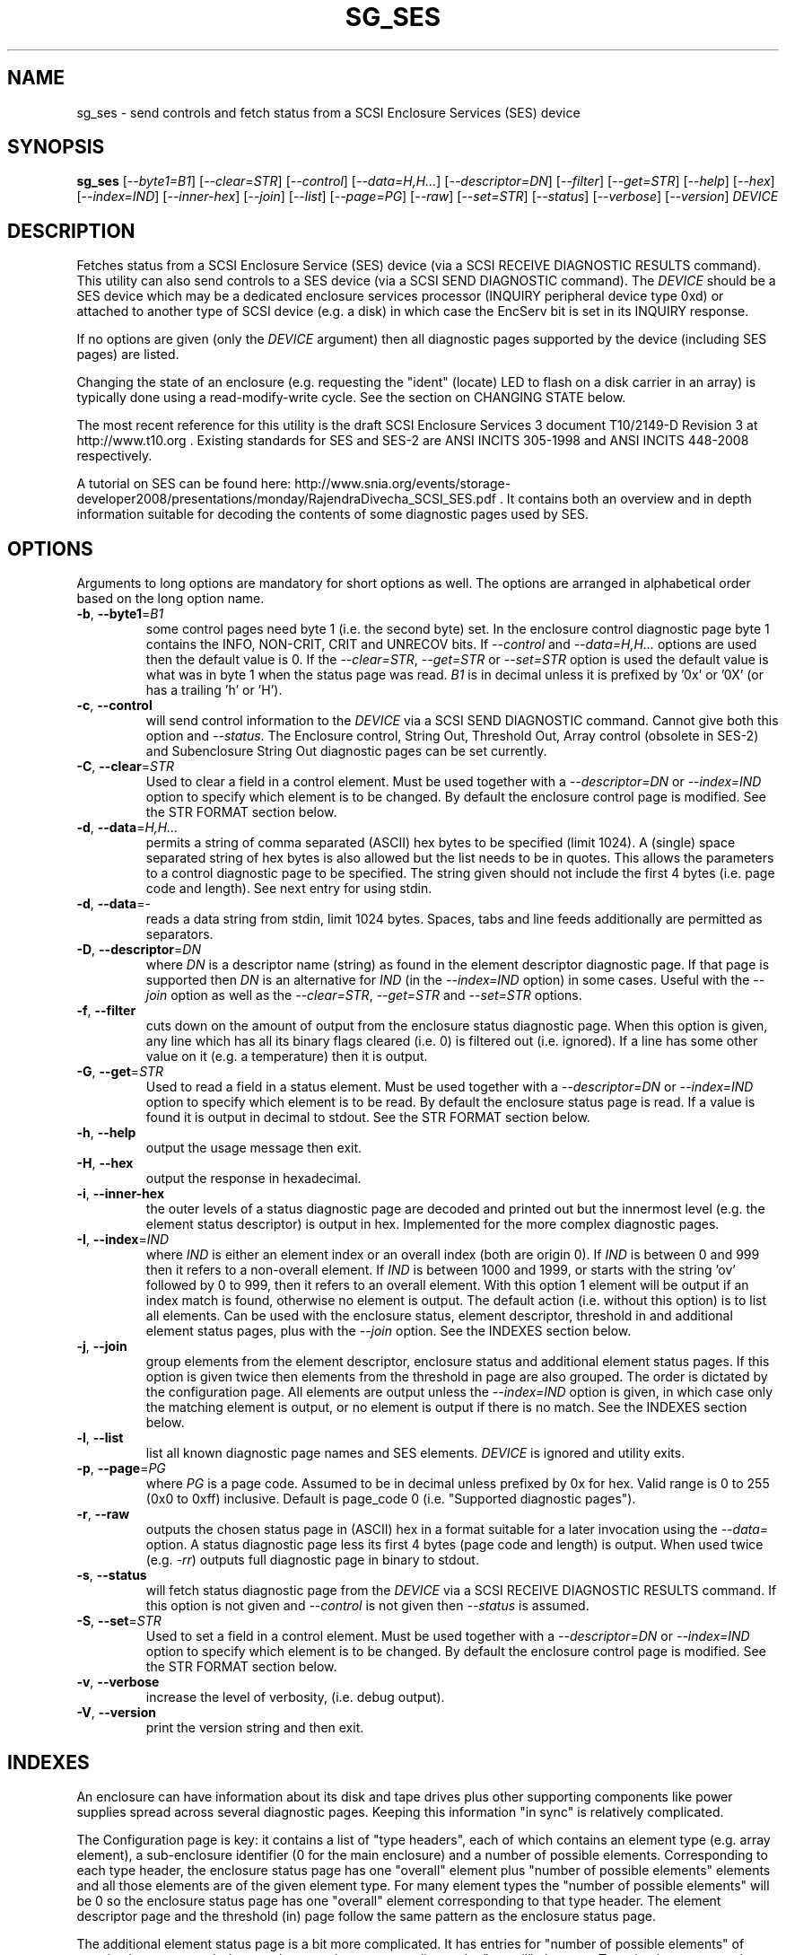 .TH SG_SES "8" "June 2011" "sg3_utils\-1.32" SG3_UTILS
.SH NAME
sg_ses \- send controls and fetch status from a SCSI Enclosure
Services (SES) device
.SH SYNOPSIS
.B sg_ses
[\fI\-\-byte1=B1\fR] [\fI\-\-clear=STR\fR] [\fI\-\-control\fR]
[\fI\-\-data=H,H...\fR] [\fI\-\-descriptor=DN\fR] [\fI\-\-filter\fR]
[\fI\-\-get=STR\fR] [\fI\-\-help\fR] [\fI\-\-hex\fR] [\fI\-\-index=IND\fR]
[\fI\-\-inner\-hex\fR] [\fI\-\-join\fR] [\fI\-\-list\fR] [\fI\-\-page=PG\fR]
[\fI\-\-raw\fR] [\fI\-\-set=STR\fR] [\fI\-\-status\fR] [\fI\-\-verbose\fR]
[\fI\-\-version\fR] \fIDEVICE\fR
.SH DESCRIPTION
.\" Add any additional description here
.PP
Fetches status from a SCSI Enclosure Service (SES) device (via a SCSI RECEIVE
DIAGNOSTIC RESULTS command). This utility can also send controls to a SES
device (via a SCSI SEND DIAGNOSTIC command). The \fIDEVICE\fR should be a SES
device which may be a dedicated enclosure services processor (INQUIRY
peripheral device type 0xd) or attached to another type of SCSI device (e.g.
a disk) in which case the EncServ bit is set in its INQUIRY response.
.PP
If no options are given (only the \fIDEVICE\fR argument) then all diagnostic
pages supported by the device (including SES pages) are listed.
.PP
Changing the state of an enclosure (e.g. requesting the "ident" (locate) LED
to flash on a disk carrier in an array) is typically done using a
read\-modify\-write cycle. See the section on CHANGING STATE below.
.PP
The most recent reference for this utility is the draft SCSI Enclosure
Services 3 document T10/2149\-D Revision 3 at http://www.t10.org . Existing
standards for SES and SES\-2 are ANSI INCITS 305\-1998 and ANSI INCITS
448\-2008 respectively.
.PP
A tutorial on SES can be found here:
http://www.snia.org/events/storage\-developer2008/presentations/monday/RajendraDivecha_SCSI_SES.pdf .
It contains both an overview and in depth information suitable for decoding
the contents of some diagnostic pages used by SES.
.SH OPTIONS
Arguments to long options are mandatory for short options as well.
The options are arranged in alphabetical order based on the long
option name.
.TP
\fB\-b\fR, \fB\-\-byte1\fR=\fIB1\fR
some control pages need byte 1 (i.e. the second byte) set. In the enclosure
control diagnostic page byte 1 contains the INFO, NON\-CRIT, CRIT and UNRECOV
bits. If \fI\-\-control\fR and \fI\-\-data=H,H...\fR options are used then
the default value is 0. If the \fI\-\-clear=STR\fR, \fI\-\-get=STR\fR or
\fI\-\-set=STR\fR option is used the default value is what was in byte 1
when the status page was read. \fIB1\fR is in decimal unless it is prefixed
by '0x' or '0X' (or has a trailing 'h' or 'H').
.TP
\fB\-c\fR, \fB\-\-control\fR
will send control information to the \fIDEVICE\fR via a SCSI SEND
DIAGNOSTIC command. Cannot give both this option and \fI\-\-status\fR.
The Enclosure control, String Out, Threshold Out, Array control (obsolete
in SES\-2) and Subenclosure String Out diagnostic pages can be set currently.
.TP
\fB\-C\fR, \fB\-\-clear\fR=\fISTR\fR
Used to clear a field in a control element. Must be used together with
a \fI\-\-descriptor=DN\fR or \fI\-\-index=IND\fR option to specify which
element is to be changed. By default the enclosure control page is modified.
See the STR FORMAT section below. 
.TP
\fB\-d\fR, \fB\-\-data\fR=\fIH,H...\fR
permits a string of comma separated (ASCII) hex bytes to be specified (limit
1024). A (single) space separated string of hex bytes is also allowed but
the list needs to be in quotes. This allows the parameters to a control
diagnostic page to be specified. The string given should not include the
first 4 bytes (i.e. page code and length). See next entry for using stdin.
.TP
\fB\-d\fR, \fB\-\-data\fR=\-
reads a data string from stdin, limit 1024 bytes. Spaces, tabs and line feeds
additionally are permitted as separators.
.TP
\fB\-D\fR, \fB\-\-descriptor\fR=\fIDN\fR
where \fIDN\fR is a descriptor name (string) as found in the element
descriptor diagnostic page. If that page is supported then \fIDN\fR is
an alternative for \fIIND\fR (in the \fI\-\-index=IND\fR option) in some
cases. Useful with the \fI\-\-join\fR option as well as the
\fI\-\-clear=STR\fR, \fI\-\-get=STR\fR and \fI\-\-set=STR\fR options.
.TP
\fB\-f\fR, \fB\-\-filter\fR
cuts down on the amount of output from the enclosure status diagnostic
page. When this option is given, any line which has all its binary flags
cleared (i.e. 0) is filtered out (i.e. ignored). If a line has some other
value on it (e.g. a temperature) then it is output.
.TP
\fB\-G\fR, \fB\-\-get\fR=\fISTR\fR
Used to read a field in a status element. Must be used together with
a \fI\-\-descriptor=DN\fR or \fI\-\-index=IND\fR option to specify which
element is to be read. By default the enclosure status page is read.
If a value is found it is output in decimal to stdout. See the STR FORMAT
section below. 
.TP
\fB\-h\fR, \fB\-\-help\fR
output the usage message then exit.
.TP
\fB\-H\fR, \fB\-\-hex\fR
output the response in hexadecimal.
.TP
\fB\-i\fR, \fB\-\-inner\-hex\fR
the outer levels of a status diagnostic page are decoded and printed out
but the innermost level (e.g. the element status descriptor) is output in
hex. Implemented for the more complex diagnostic pages.
.TP
\fB\-I\fR, \fB\-\-index\fR=\fIIND\fR
where \fIIND\fR is either an element index or an overall index (both are
origin 0). If \fIIND\fR is between 0 and 999 then it refers to a non\-overall
element. If \fIIND\fR is between 1000 and 1999, or starts with the
string 'ov' followed by 0 to 999, then it refers to an overall element. With
this option 1 element will be output if an index match is found, otherwise no
element is output. The default action (i.e. without this option) is to list
all elements. Can be used with the enclosure status, element descriptor,
threshold in and additional element status pages, plus with the \fI\-\-join\fR
option. See the INDEXES section below.
.TP
\fB\-j\fR, \fB\-\-join\fR
group elements from the element descriptor, enclosure status and additional
element status pages. If this option is given twice then elements from
the threshold in page are also grouped. The order is dictated by the
configuration page. All elements are output unless the \fI\-\-index=IND\fR
option is given, in which case only the matching element is output, or
no element is output if there is no match. See the INDEXES section below.
.TP
\fB\-l\fR, \fB\-\-list\fR
list all known diagnostic page names and SES elements. \fIDEVICE\fR
is ignored and utility exits.
.TP
\fB\-p\fR, \fB\-\-page\fR=\fIPG\fR
where \fIPG\fR is a page code. Assumed to be in decimal unless prefixed by
0x for hex. Valid range is 0 to 255 (0x0 to 0xff) inclusive. Default is
page_code 0 (i.e. "Supported diagnostic pages").
.TP
\fB\-r\fR, \fB\-\-raw\fR
outputs the chosen status page in (ASCII) hex in a format suitable for
a later invocation using the \fI\-\-data=\fR option. A status diagnostic
page less its first 4 bytes (page code and length) is output.
When used twice (e.g. \fI\-rr\fR) outputs full diagnostic page in binary
to stdout.
.TP
\fB\-s\fR, \fB\-\-status\fR
will fetch status diagnostic page from the \fIDEVICE\fR via a SCSI RECEIVE
DIAGNOSTIC RESULTS command. If this option is not given and
\fI\-\-control\fR is not given then \fI\-\-status\fR is assumed.
.TP
\fB\-S\fR, \fB\-\-set\fR=\fISTR\fR
Used to set a field in a control element. Must be used together with
a \fI\-\-descriptor=DN\fR or \fI\-\-index=IND\fR option to specify which
element is to be changed. By default the enclosure control page is modified.
See the STR FORMAT section below. 
.TP
\fB\-v\fR, \fB\-\-verbose\fR
increase the level of verbosity, (i.e. debug output).
.TP
\fB\-V\fR, \fB\-\-version\fR
print the version string and then exit.
.SH INDEXES
An enclosure can have information about its disk and tape drives plus
other supporting components like power supplies spread across several
diagnostic pages. Keeping this information "in sync" is relatively
complicated.
.PP
The Configuration page is key: it contains a list of "type headers",
each of which contains an element type (e.g. array element), a
sub\-enclosure identifier (0 for the main enclosure) and a number of
possible elements. Corresponding to each type header, the enclosure
status page has one "overall" element plus "number of possible
elements" elements and all those elements are of the given element type.
For many element types the "number of possible elements" will be 0 so
the enclosure status page has one "overall" element corresponding
to that type header. The element descriptor page and the threshold (in)
page follow the same pattern as the enclosure status page.
.PP
The additional element status page is a bit more complicated. It has
entries for "number of possible elements" of certain element types. It
does not have entries corresponding to the "overall" elements. To make
the correspondence a little clearer each descriptor in this page optionally
contains an "Element Index Present" indicator. And that element index
refers to the order that elements appear in the status enclosure page (and
friends) starting at 0 and excluding all overall elements.
.PP
To fit in with this pattern the \fI\-\-index=IND\fR option refers to one
of two indexing schemes. The first is for all elements, excluding overall
elements, starting at 0 and in the order they appear in the enclosure status
page. The second indexing scheme is for overall elements only, starting at
0. If \fIIND\fR is a value between 0 and 999 then it refers to the
non\-overall elements. If \fIIND\fR is a value between 1000 and 1999, or
starts with the string 'ov' followed by 0 to 999, then it refers to the
overall elements.
.SH STR FORMAT
The \fISTR\fR arguments of the \fI\-\-clear=STR\fR, \fI\-\-get=STR\fR and
\fI\-\-set=STR\fR options all have the same structure. There are two forms:
.br
      <acronym>[=<value>]
.br
      <start_byte>:<start_bit>[:<num_bits>][=<value>]
.PP
The <acronym> is one of a list of common fields (e.g. "ident" and "fault")
that the utilty converts internally into the second form. The <start_byte>
is usually in the range 0 to 3, the <start_bit> must be in the range 0 to
7 and the <num_bits> must be in the range 1 to 64 (default 1). The
number of bits are read in the left to right sense of the element tables
shown in the various SES draft documents. For example the 8 bits of
byte 2 would be represented as 2:7:8 with the most significant bit being
2:7 and the LSB being 2:0 .
.PP
The <value> is optional but is ignored if provided to \fI\-\-get=STR\fR.
For \fI\-\-set=STR\fR the default <value> is 1 while for \fI\-\-clear=STR\fR
the default value is 0 .
.SH CHANGING STATE
This utility has various techniques for changing the state of a SES device.
As noted above this is typically a read\-modify\-write type operation.
Most modifiable pages have a "status" (or "in") page that can be read, and
a corresponding "control" (or "out") page that can be written back to change
the state of the enclosure.
.PP
The lowest level technique provided by the utility involves outputting
a "status" page in hex with \fI\-\-raw\fR. Then a text editor can be used
to edit the hex (e.g. to change an enclosure control descriptor the SELECT
bit needs to be set). Next the control page data can fed back with the
\fI\-\-data=H,H...\fR option together with the \fI\-\-control\fR option;
the \fI\-\-byte1=B1\fR option may need to be given as well.
.PP
Changes to the enclosure control page (and the threshold out page) can be
done at a higher level. This involves choosing a page (the default in this
case is the enclosure control page). Next choose an individual or overall
element index (or naming it with its element descriptor string). Then give
the element's name (e.g. "ident" for RQST IDENT) or its position within that
element (e.g. in an array device slot control element RQST IDENT is byte 2,
bit 1 and 1 bit long ("2:1:1")). Finally a value can be given, if not the
value for \fI\-\-set=STR\fR defaults to 1 and for \fI\-\-clear=STR\fR
defaults to 0.
.SH NOTES
This utility can be used to fetch arbitrary (i.e. non SES) diagnostic
pages (using the SCSI READ DIAGNOSTIC command). To this end the
\fI\-\-page=PG\fR and \fI\-\-hex\fR options would be appropriate. Arbitrary
diagnostic pages can be sent to a device with the sg_senddiag utility.
.PP
There is a related command set called SAF\-TE (SCSI attached fault\-tolerant
enclosure) for enclosure (including RAID) status and control. SCSI devices
that support SAF\-TE report "Processor" peripheral device type (0x3) in their
INQUIRY response. See the sg_safte utility in this package or safte\-monitor
on the internet.
.SH EXAMPLES
These examples use Linux device names. For suitable device names in
other supported Operating Systems see the sg3_utils(8) man page.
.PP
To view the supported pages:
.PP
   sg_ses /dev/sda
.PP
To view the configuration page:
.PP
   sg_ses \-\-page=1 /dev/sda
.PP
To view the status page:
.PP
   sg_ses \-\-page=2 /dev/sda
.PP
Changing a temperature threshold is possible, if a little awkward. The
current thresholds can be shown with:
.PP
   sg_ses \-\-page=5 /dev/sda
.PP
The threshold to be changed can be chosen. Then output the threshold page
in hex (suitable for editing) with:
.PP
   sg_ses \-\-page=5 \-\-raw /dev/sda > t
.PP
Then with the aid of the SES\-3 document (in revision 3: section 6.1.8)
use your favourite editor to change t. The changes can be sent to the
device with:
.PP
   sg_ses \-\-control \-\-page=5 \-\-data=\- /dev/sda < t
.PP
If the above is successful, the threshold should have been changed. To
check try:
.PP
   sg_ses \-\-page=5 /dev/sda
.PP
again.
.PP
Fields in the various elements of the enclosure control diagnostic page
can be changed with a higher level syntax. The following example looks
at flashing the "ident" LED (also called "locate") on "ArrayDevice07"
which is a disk (or more precisely the carrier drawer the disk is in):
.PP
   sg_ses \-\-index=7 \-\-set=2:1:1 /dev/sg3
.PP
If the element descriptor diagnostic page shows that "ArrayDevice07" is
the descriptor name associated with element index 7 then this invocation
is equivalent to the last one:
.PP
   sg_ses \-\-descriptor=ArrayDevice07 \-\-set=2:1:1 /dev/sg3
.PP
Further the byte 2, bit 1 (for 1 bit) field in the array slot control
element is RQST INDENT for asking a disk carrier to flash a LED so it can
be located. In this case "ident" (or "locate") is accepted as an acronym
for that field:
.PP
   sg_ses \-\-descriptor=ArrayDevice07 \-\-set=ident /dev/sg3
.PP
To turn off that LED:
.PP
   sg_ses \-\-descriptor=ArrayDevice07 \-\-clear=ident /dev/sg3
.PP
.SH EXIT STATUS
The exit status of sg_ses is 0 when it is successful. Otherwise see
the sg3_utils(8) man page.
.SH AUTHORS
Written by Douglas Gilbert.
.SH "REPORTING BUGS"
Report bugs to <dgilbert at interlog dot com>.
.SH COPYRIGHT
Copyright \(co 2004\-2011 Douglas Gilbert
.br
This software is distributed under a FreeBSD license. There is NO
warranty; not even for MERCHANTABILITY or FITNESS FOR A PARTICULAR PURPOSE.
.SH "SEE ALSO"
.B sg_inq, sg_safte, sg_senddiag, sg3_utils (in sg3_utils package);
.B safte\-monitor (internet)

